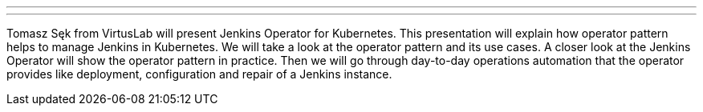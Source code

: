 ---
:page-eventTitle: Jenkins Operator for Kubernetes
:page-eventLocation: Online Meetup
:page-eventStartDate: 2020-05-11T15:00:00
:page-eventLink: https://www.meetup.com/Jenkins-online-meetup/events/270363389/
---

Tomasz Sęk from VirtusLab will present Jenkins Operator for Kubernetes.
This presentation will explain how operator pattern helps to manage Jenkins in Kubernetes.
We will take a look at the operator pattern and its use cases.
A closer look at the Jenkins Operator will show the operator pattern in practice.
Then we will go through day-to-day operations automation that the operator provides like deployment, configuration and repair of a Jenkins instance.

